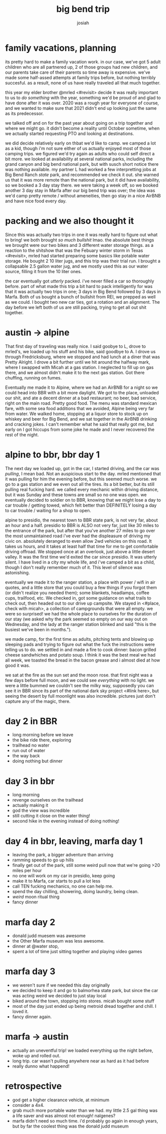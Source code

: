 #+TITLE: big bend trip
#+OPTIONS: num:nil
#+OPTIONS: toc:nil
#+AUTHOR: josiah

* family vacations, planning
its pretty hard to make a family vacation work. in our case, we've got 5 adult children who are all partnered up, 2 of those groups had new children, and our parents take care of their parents so time away is expensive. we've made some half-assed attempts at family trips before, but nothing terribly succesful. as a result, none of us have really traveled all that much together.

this year my elder brother @mrled <#revisit> decide it was really important to us to /do something/ with the year, something we'd be proud of and glad to have done after it was over. 2020 was a rough year for everyone of course, and we wanted to make sure that 2021 didn't end up looking just the same as its predecessor.
  
we talked off and on for the past year about going on a trip together and where we might go. it didn't become a reality until October sometime, when we actually started requesting PTO and looking at destinations.

we did decide relatively early on thbat we'd like to camp. we camped a lot as a kid, though i'm not sure either of us actually enjoyed most of those camping trips. we figured we'd try again as adults who could self direct a bit more. we looked at availability at several national parks, including the grand canyon and big bend national park, but with susch short notice there was nothing available. my partner L had worked a few interpretting jobs at Big Bend Ranch /state/ park, and recommended we check it out. she warned us that it was more remote than the national park, but it did have availability, so we booked a 3 day stay there. we were taking a week off, so we booked another 3 day stay in Marfa after our big bend trip was over; the idea was we'd camp pretty remote / without ameneities, then go stay in a nice AirBNB and have nice food every day.

* packing and we also thought it
Since this was actually two trips in one it was really hard to figure out what to bring! we both brought /so much bullshit/ lmao. the absolute best things we brought were our two bikes and 3 different water storage things. as a reaction to the shitshow that was the Febuary winter storm in Texas <#revisit>, mrled had started preparing some basics like potable water storage. He bought 2 10 liter jugs, and this trip was their trial run. I brought a collapsable 2.5 gallon water jug, and we mostly used this as our water source, filling it from the 10 liter ones.

the car eventually got /utterly/ packed. i've never filled a car so thoroughly before. part of what made this trip a bit hard to pack intelligently for was that it was actually two trips in one; 3 days in Big Bend followed by 3 days in Marfa. Both of us bought a bunch of bullshit from REI, we prepped as well as we could. I bought two new car ties, got a rotation and an alignment. The day before we left both of us are still packing, trying to get all out shit together.

* austin -> alpine
That first day of traveling was really nice. I said goobye to L, drove to mrled's, we loaded up his stuff and his bike, said goodbye to A. I drove us through Fredricksburg, where we stopped and had lunch at a diner that was Pretty Alright. I drove a bit further until we hit around the halfway mark, where I swapped with Micah at a gas station. I neglected to fill up on gas there, and we almost didn't make it to the next gas station. Got there chuffing, running on fumes.

Eventually me made it to Alpine, where we had an AirBNB for a night so we could head into BBR with a bit more daylight. We got to the place, unloaded our shit, and ate a decent dinner at a bad restaurant; no beer, bad service, right on the main road. Pretty good food. The menu was standard mexican fare, with some sea food additions that we avoided, Alpine being very far from water. We walked home, stopping at a liquor store to stock up on whiskey and beer for Big Bend, and we sat together in the AirBNB drinking and cracking jokes. I can't remember what he said that really got me, but early on I got hiccups from some joke he made and I never recovered the rest of the night.



* alpine to bbr, bbr day 1
The next day we loaded up, got in the car, I started driving, and the car was /pulling/, I mean bad. Not an auspicious start to the day. mrled mentioned that it was pulling for him the evening before, but this seemed much worse. we go to a gas station and we even out all the tires. its a bit better, but its still pulling real fucking hard. we called every mechanic within driving distance, but it was Sunday and these towns are small so no one was open. we eventually decided to soldier on to BBR, knowing that we might lose a day to car trouble / getting towed, which felt better than DEFINITELY losing a day to car trouble / waiting for a shop to open.

alpine to presidio, the nearest town to BBR state park, is not very far, about an hour and a half. presidio to BBR is ALSO not very far, just like 30 miles to the entrance of the park, but after that you've another 27 miles to go over the most unmaintained road i've ever had the displeasure of driving my civic on. absolutely deranged to even allow 2wd vehicles on this road. It takes us hours, and it takes at least half that time for me to get comfortable driving offroad. We stopped once at an overlook, just above a little desert valley. It was the first time we'd exited the car since presidio. It was utterly silent. I have lived in a city my whole life, and i've camped a bit as a child, though I don't really remember much of it. This level of silence was astonishing.

eventually we made it to the ranger station, a place with power / wifi in air quotes, and a little store that you could buy a few things if you forgot them (or didn't realize you needed them); some blankets, headlamps, coffee cups, trailfood, etc. We checked in, got some guidance on what trails to check out, then headed out to our drive up campsite. We stayed in <#place, check with micah>, a collection of campgrounds that were all empty. we were so surprised! we had the whole place to ourselves for the duration of our stay (we asked why the park seemed so empty on our way out on Wednesday, and the lady at the ranger station blinked and said "this is the busiest we've been in months.").

we made camp, for the first time as adults, pitching tents and blowing up sleeping pads and trying to figure out what the fuck the instructions were telling us to do. we settled in and made a fire to cook dinner: bacon grilled cheese sandwhiches and potato soup. I think it was the best meal we had all week, we toasted the bread in the bacon grease and i almost died at how good it was.

we sat at the fire as the sun set and the moon rose. that first night was a few days before full moon, and we could see /everything/ with no light. we were a little bummed we couldn't see the milky way, supposedly you can see it in BBR since its part of the national dark sky project <#link here>, but seeing the desert by full moonlight was also incredible. pictures just don't capture any of the magic, there.

* day 2 in BBR
  - long morning before we leave
  - the bike ride there, exploring
  - trailhead no water
  - run out of water
  - the way back
  - doing nothing but dinner

* day 3 in bbr
  - long morning
  - revenge ourselves on the trailhead
  - actually making it
  - god the view was incredible
  - still cutting it close on the water thing!
  - second hike in the evening instead  of doing nothing!

* day 4 in bbr, leaving, marfa day 1
  - leaving the park, a bigger adventure than arriving
  - ramming speeds to go up hills
  - finally get out of the park, still some weird pull now that we're going >20 miles per hour
  - no one will work on my car in presidio, keep going
  - make it to Marfa, car starts to pull a lot less
  - call TEN fucking mechanics, no one can help me.
  - spend the day chilling, showering, doing laundry, being clean.
  - /weird/ moon ritual thing
  - fancy dinner

* marfa day 2
  - donald judd muesem was awesome
  - the Other Marfa museum was less awesome.
  - dinner at @water stop,
  - spent a lot of time just sitting together and playing video games

* marfa day 3
  - we weren't sure if we needed this day originally
  - we decided to keep it and go to balmorhea state park, but since the car was acting weird we decided to just stay local
  - biked around the town, stopping into stores. micah bought some stuff
  - most of the day just ended up being metroid dread together and chill. I loved it.
  - fancy dinner again.

* marfa -> austin
  - actually an uneventful trip! we loaded everything up the night before, woke up and rolled out.
  - long trip. car wasn't pulling anywhere near as hard as it had before
  - really dunno what happend!

* retrospective
  - god get a higher clearance vehicle, at minimum
  - consider a 4x4.
  - grab much more portable water than we had. my little 2.5 gal thing was a life saver and was almost not enough! nalgenes?
  - marfa didn't need so much time. i'd probably go again in enough years, but by far the coolest thing was the donald judd museum
